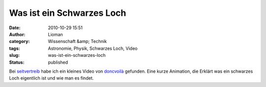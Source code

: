Was ist ein Schwarzes Loch
##########################
:date: 2010-10-29 15:51
:author: Lioman
:category: Wissenschaft &amp; Technik
:tags: Astronomie, Physik, Schwarzes Loch, Video
:slug: was-ist-ein-schwarzes-loch
:status: published

Bei
`seitvertreib <http://www.seitvertreib.de/2010/10/28/was-ist-eigentlich-ein-schwarzes-loch/>`__
habe ich ein kleines Video von `doncvoilà <http://www.doncvoila.net/>`__
gefunden. Eine kurze Animation, die Erklärt was ein schwarzes Loch
eigentlich ist und wie man es findet.


.. raw:: html

    <iframe src="https://player.vimeo.com/video/8220411?color=ffffff&title=0&byline=0&portrait=0" width="640" height="360" frameborder="0" webkitallowfullscreen mozallowfullscreen allowfullscreen></iframe>

